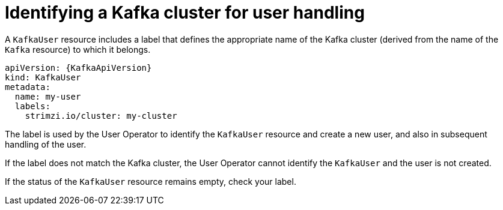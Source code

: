 // Module included in the following assemblies:
//
// assembly-securing-kafka-clients.adoc

[id='con-securing-client-labels-{context}']
= Identifying a Kafka cluster for user handling

A `KafkaUser` resource includes a label that defines the appropriate name of the Kafka cluster (derived from the name of the `Kafka` resource) to which it belongs.

[source,yaml,subs="attributes+"]
----
apiVersion: {KafkaApiVersion}
kind: KafkaUser
metadata:
  name: my-user
  labels:
    strimzi.io/cluster: my-cluster
----

The label is used by the User Operator to identify the `KafkaUser` resource and create a new user, and also in subsequent handling of the user.

If the label does not match the Kafka cluster, the User Operator cannot identify the `KafkaUser` and the user is not created.

If the status of the `KafkaUser` resource remains empty, check your label.
